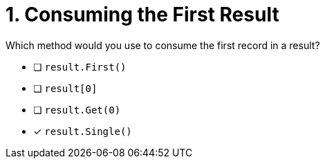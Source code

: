 [.question]
= 1. Consuming the First Result

Which method would you use to consume the first record in a result?

* [ ] `result.First()`
* [ ] `result[0]`
* [ ] `result.Get(0)`
* [*] `result.Single()`